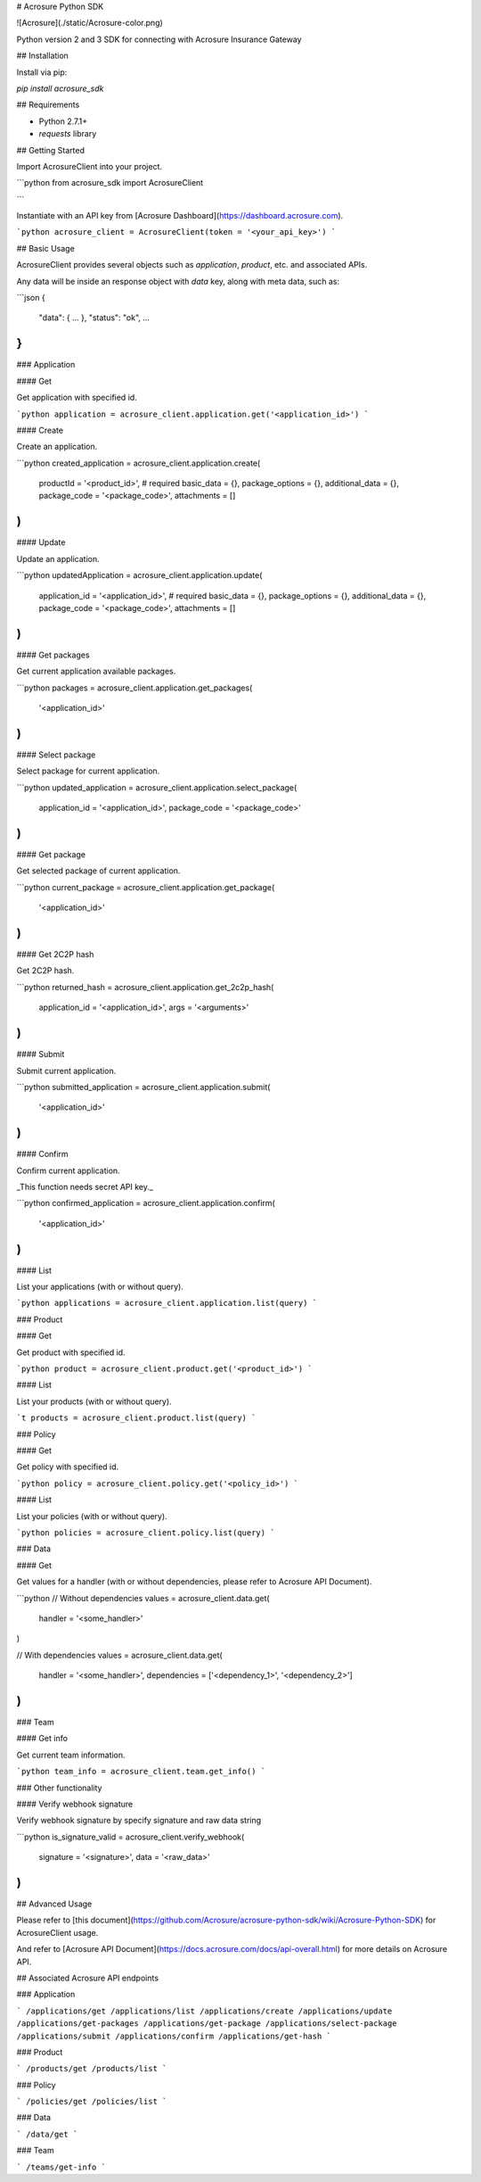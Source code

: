 # Acrosure Python SDK

![Acrosure](./static/Acrosure-color.png)

Python version 2 and 3 SDK for connecting with Acrosure Insurance Gateway

## Installation

Install via pip:

`pip install acrosure_sdk`

## Requirements

* Python 2.7.1+
* `requests` library

## Getting Started

Import AcrosureClient into your project.

```python
from acrosure_sdk import AcrosureClient

```

Instantiate with an API key from [Acrosure Dashboard](https://dashboard.acrosure.com).


```python
acrosure_client = AcrosureClient(token = '<your_api_key>')
```

## Basic Usage

AcrosureClient provides several objects such as `application`, `product`, etc. and associated APIs.

Any data will be inside an response object with `data` key, along with meta data, such as:

```json
{
  "data": { ... },
  "status": "ok",
  ...
}
```

### Application

#### Get

Get application with specified id.

```python
application = acrosure_client.application.get('<application_id>')
```

#### Create

Create an application.

```python
created_application = acrosure_client.application.create(
  productId = '<product_id>', # required
  basic_data = {},
  package_options = {},
  additional_data = {},
  package_code = '<package_code>',
  attachments = []
)
```

#### Update

Update an application.

```python
updatedApplication = acrosure_client.application.update(
  application_id = '<application_id>', # required
  basic_data = {},
  package_options = {},
  additional_data = {},
  package_code = '<package_code>',
  attachments = []
)
```

#### Get packages

Get current application available packages.

```python
packages = acrosure_client.application.get_packages(
  '<application_id>'
)
```

#### Select package

Select package for current application.

```python
updated_application = acrosure_client.application.select_package(
  application_id = '<application_id>',
  package_code = '<package_code>'
)
```

#### Get package

Get selected package of current application.

```python
current_package = acrosure_client.application.get_package(
  '<application_id>'
)
```

#### Get 2C2P hash

Get 2C2P hash.

```python
returned_hash = acrosure_client.application.get_2c2p_hash(
  application_id = '<application_id>',
  args = '<arguments>'
)
```

#### Submit

Submit current application.

```python
submitted_application = acrosure_client.application.submit(
  '<application_id>'
)
```

#### Confirm

Confirm current application.

_This function needs secret API key._

```python
confirmed_application = acrosure_client.application.confirm(
  '<application_id>'
)
```

#### List

List your applications (with or without query).

```python
applications = acrosure_client.application.list(query)
```

### Product

#### Get

Get product with specified id.

```python
product = acrosure_client.product.get('<product_id>')
```

#### List

List your products (with or without query).

```t
products = acrosure_client.product.list(query)
```

### Policy

#### Get

Get policy with specified id.

```python
policy = acrosure_client.policy.get('<policy_id>')
```

#### List

List your policies (with or without query).

```python
policies = acrosure_client.policy.list(query)
```

### Data

#### Get

Get values for a handler (with or without dependencies, please refer to Acrosure API Document).

```python
// Without dependencies
values = acrosure_client.data.get(
  handler = '<some_handler>'
)

// With dependencies
values = acrosure_client.data.get(
  handler = '<some_handler>',
  dependencies = ['<dependency_1>', '<dependency_2>']
)
```

### Team

#### Get info

Get current team information.

```python
team_info = acrosure_client.team.get_info()
```

### Other functionality

#### Verify webhook signature

Verify webhook signature by specify signature and raw data string

```python
is_signature_valid = acrosure_client.verify_webhook(
  signature = '<signature>',
  data = '<raw_data>'
)
```

## Advanced Usage

Please refer to [this document](https://github.com/Acrosure/acrosure-python-sdk/wiki/Acrosure-Python-SDK) for AcrosureClient usage.

And refer to [Acrosure API Document](https://docs.acrosure.com/docs/api-overall.html) for more details on Acrosure API.

## Associated Acrosure API endpoints

### Application

```
/applications/get
/applications/list
/applications/create
/applications/update
/applications/get-packages
/applications/get-package
/applications/select-package
/applications/submit
/applications/confirm
/applications/get-hash
```

### Product

```
/products/get
/products/list
```

### Policy

```
/policies/get
/policies/list
```

### Data

```
/data/get
```

### Team

```
/teams/get-info
```


